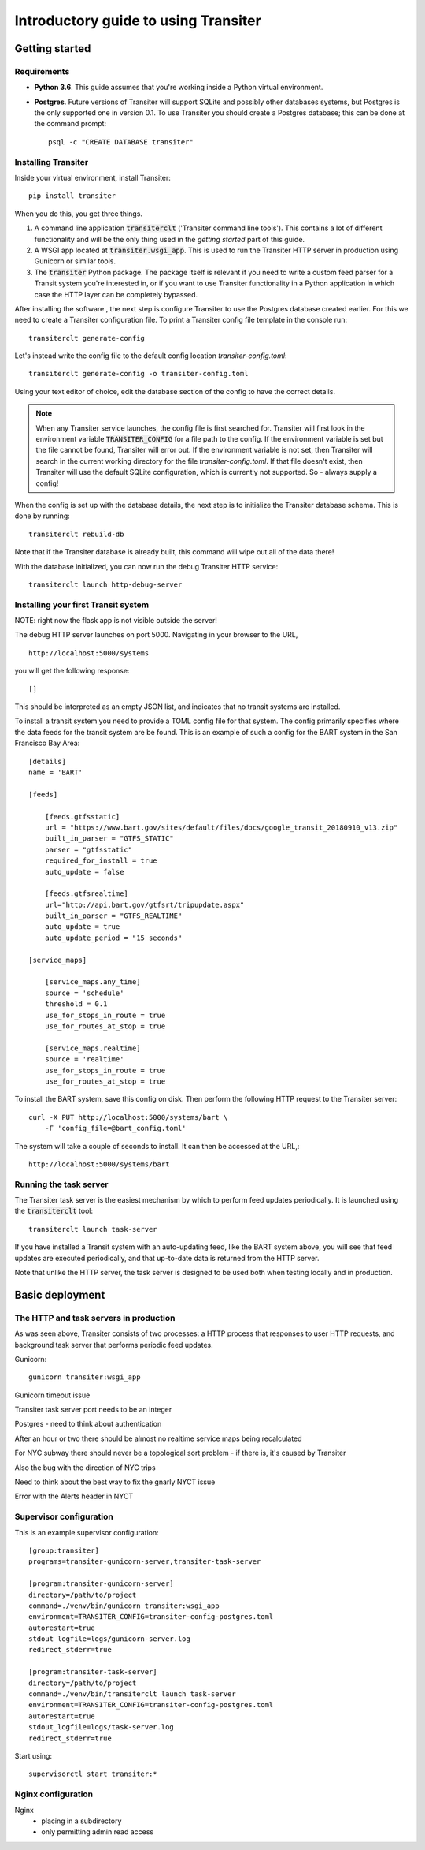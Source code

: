 Introductory guide to using Transiter
=====================================



Getting started
---------------


Requirements
~~~~~~~~~~~~~~~

- **Python 3.6**. This guide assumes that you're working inside a
  Python virtual environment.

- **Postgres**. Future versions of
  Transiter will support SQLite and possibly other databases systems,
  but Postgres is the only supported one in version 0.1.
  To use Transiter you should create a Postgres database;
  this can be done at the command prompt: ::

   psql -c "CREATE DATABASE transiter"


Installing Transiter
~~~~~~~~~~~~~~~~~~~~

Inside your virtual environment, install Transiter: ::

    pip install transiter

When you do this, you get three things.

1. A command line application :code:`transiterclt` ('Transiter command line tools').
   This contains a lot of different functionality and will be the only thing
   used in the *getting started* part of this guide.

2. A WSGI app located at :code:`transiter.wsgi_app`.
   This is used to run the Transiter HTTP server in production using
   Gunicorn or similar tools.

3. The :code:`transiter` Python package.
   The package itself is relevant if you need to write a custom feed parser
   for a Transit system you're interested in, or if you want to use Transiter
   functionality in a Python application in which case the HTTP layer can
   be completely bypassed.

After installing the software , the next
step is configure Transiter to use the Postgres database
created earlier. For this we need to create a Transiter configuration
file. To print a Transiter config file template in the console run::

    transiterclt generate-config

Let's instead write the config file to the default config location
*transiter-config.toml*: ::

    transiterclt generate-config -o transiter-config.toml

Using your text editor of choice, edit the database section of the config
to have the correct details.

.. note::

    When any Transiter service launches, the config file is first searched for.
    Transiter will first look in the environment variable
    :code:`TRANSITER_CONFIG` for a file path to the config.
    If the environment variable is set but the file cannot be found,
    Transiter will error out. If the environment variable is not set,
    then Transiter will search in the current working directory for the
    file *transiter-config.toml*. If that file doesn't exist, then Transiter
    will use the default SQLite configuration, which is currently not supported.
    So - always supply a config!


When the config is set up with the database details, the next
step is to initialize the Transiter database schema.
This is done by running::

    transiterclt rebuild-db

Note that if the Transiter database is already built, this command will
wipe out all of the data there!

With the database initialized, you can now run the debug Transiter
HTTP service::

    transiterclt launch http-debug-server


Installing your first Transit system
~~~~~~~~~~~~~~~~~~~~~~~~~~~~~~~~~~~~

NOTE: right now the flask app is not visible outside the server!

The debug HTTP server launches on port 5000.
Navigating in your browser to the URL, ::

    http://localhost:5000/systems

you will get the following response::

    []

This should be interpreted as an empty JSON list,
and indicates that no transit systems are installed.

To install a transit system you need to provide a TOML config
file for that system. The config primarily specifies
where the data feeds for the transit system are be found.
This is an example of such a config for the BART system
in the San Francisco Bay Area::

    [details]
    name = 'BART'

    [feeds]

        [feeds.gtfsstatic]
        url = "https://www.bart.gov/sites/default/files/docs/google_transit_20180910_v13.zip"
        built_in_parser = "GTFS_STATIC"
        parser = "gtfsstatic"
        required_for_install = true
        auto_update = false

        [feeds.gtfsrealtime]
        url="http://api.bart.gov/gtfsrt/tripupdate.aspx"
        built_in_parser = "GTFS_REALTIME"
        auto_update = true
        auto_update_period = "15 seconds"

    [service_maps]

        [service_maps.any_time]
        source = 'schedule'
        threshold = 0.1
        use_for_stops_in_route = true
        use_for_routes_at_stop = true

        [service_maps.realtime]
        source = 'realtime'
        use_for_stops_in_route = true
        use_for_routes_at_stop = true

To install the BART system, save this config
on disk. Then perform the following HTTP request to the
Transiter server::

    curl -X PUT http://localhost:5000/systems/bart \
        -F 'config_file=@bart_config.toml'

The system will take a couple of seconds to install.
It can then be accessed at the URL,::

    http://localhost:5000/systems/bart

Running the task server
~~~~~~~~~~~~~~~~~~~~~~~

The Transiter task server is the easiest mechanism by which
to perform feed updates periodically.
It is launched using the :code:`transiterclt` tool::

    transiterclt launch task-server

If you have installed a Transit system with an auto-updating feed,
like the BART system above, you will see that feed updates are executed
periodically, and that up-to-date data is returned from the HTTP server.

Note that unlike the HTTP server, the task server is
designed to be used both when testing locally and in production.

Basic deployment
----------------

The HTTP and task servers in production
~~~~~~~~~~~~~~~~~~~~~~~~~~~~~~~~~~~~~~~

As was seen above, Transiter consists of two processes:
a HTTP process that responses to user HTTP requests, and background
task server that performs periodic feed updates.

Gunicorn::

     gunicorn transiter:wsgi_app

Gunicorn timeout issue

Transiter task server port needs to be an integer

Postgres - need to think about authentication

After an hour or two there should be almost no realtime service maps
being recalculated

For NYC subway there should never be a topological sort problem -
if there is, it's caused by Transiter

Also the bug with the direction of NYC trips

Need to think about the best way to fix the gnarly NYCT issue

Error with the Alerts header in NYCT

Supervisor configuration
~~~~~~~~~~~~~~~~~~~~~~~~

This is an example supervisor configuration::




    [group:transiter]
    programs=transiter-gunicorn-server,transiter-task-server

    [program:transiter-gunicorn-server]
    directory=/path/to/project
    command=./venv/bin/gunicorn transiter:wsgi_app
    environment=TRANSITER_CONFIG=transiter-config-postgres.toml
    autorestart=true
    stdout_logfile=logs/gunicorn-server.log
    redirect_stderr=true

    [program:transiter-task-server]
    directory=/path/to/project
    command=./venv/bin/transiterclt launch task-server
    environment=TRANSITER_CONFIG=transiter-config-postgres.toml
    autorestart=true
    stdout_logfile=logs/task-server.log
    redirect_stderr=true

Start using::

    supervisorctl start transiter:*

Nginx configuration
~~~~~~~~~~~~~~~~~~~
Nginx
 - placing in a subdirectory
 - only permitting admin read access